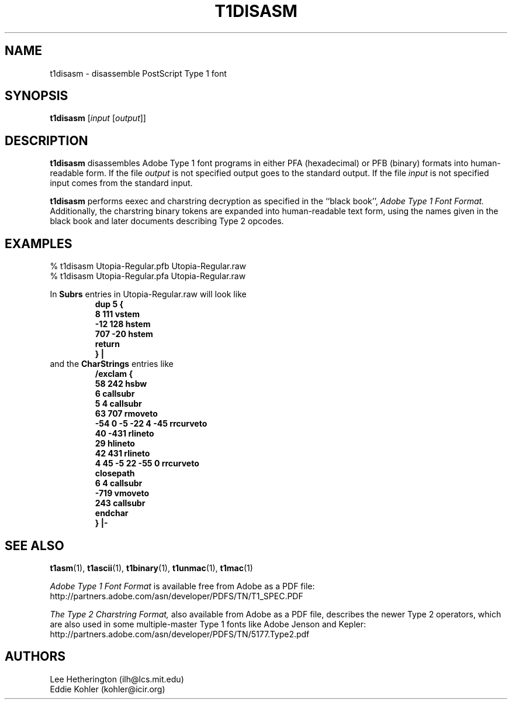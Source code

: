 .ds V 1.30
.de M
.BR "\\$1" "(\\$2)\\$3"
..
.TH T1DISASM 1  "" "Version \*V"
.SH NAME
t1disasm \- disassemble PostScript Type 1 font
.SH SYNOPSIS
.B t1disasm
\%[\fIinput\fR [\fIoutput\fR]]
.SH DESCRIPTION
.B t1disasm
disassembles Adobe Type 1 font programs in either PFA (hexadecimal) or PFB
(binary) formats into human-readable form. If the file
.I output
is not specified output goes to the standard output.
If the file
.I input
is not specified input comes from the standard input.

.B t1disasm
performs eexec and charstring decryption as specified in the ``black
book'',
.I "Adobe Type 1 Font Format."
Additionally, the charstring binary tokens are expanded into human-readable
text form, using the names given in the black book and later documents
describing Type 2 opcodes.
.SH EXAMPLES
.LP
.nf
% t1disasm Utopia-Regular.pfb Utopia-Regular.raw
% t1disasm Utopia-Regular.pfa Utopia-Regular.raw
.fi

In
.B Subrs
entries in Utopia-Regular.raw will look like
.RS
.nf
.ft B
dup 5 {
        8 111 vstem
        -12 128 hstem
        707 -20 hstem
        return
        } |
.ft R
.fi
.RE
and the
.B CharStrings
entries like
.RS
.nf
.ft B
/exclam {
        58 242 hsbw
        6 callsubr
        5 4 callsubr
        63 707 rmoveto
        -54 0 -5 -22 4 -45 rrcurveto
        40 -431 rlineto
        29 hlineto
        42 431 rlineto
        4 45 -5 22 -55 0 rrcurveto
        closepath
        6 4 callsubr
        -719 vmoveto
        243 callsubr
        endchar
        } |-
.ft R
.fi
.RE
.SH "SEE ALSO"
.LP
.M t1asm 1 ,
.M t1ascii 1 ,
.M t1binary 1 ,
.M t1unmac 1 ,
.M t1mac 1
.LP
.I "Adobe Type 1 Font Format"
is available free from Adobe as a PDF file:
http://partners.adobe.com/asn/developer/PDFS/TN/T1_SPEC.PDF
.LP
.I "The Type 2 Charstring Format,"
also available from Adobe as a PDF file, describes the newer Type 2
operators, which are also used in some multiple-master Type 1 fonts like
Adobe Jenson and Kepler:
http://partners.adobe.com/asn/developer/PDFS/TN/5177.Type2.pdf
'
.SH AUTHORS
Lee Hetherington (ilh@lcs.mit.edu)
.br
Eddie Kohler (kohler@icir.org)
